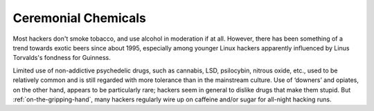 .. _chemicals:

============================================================
Ceremonial Chemicals
============================================================

Most hackers don't smoke tobacco, and use alcohol in moderation if at all.
However, there has been something of a trend towards exotic beers since about 1995, especially among younger Linux hackers apparently influenced by Linus Torvalds's fondness for Guinness.

Limited use of non-addictive psychedelic drugs, such as cannabis, LSD, psilocybin, nitrous oxide, etc., used to be relatively common and is still regarded with more tolerance than in the mainstream culture.
Use of ‘downers’ and opiates, on the other hand, appears to be particularly rare; hackers seem in general to dislike drugs that make them stupid.
But :ref:`on-the-gripping-hand`\, many hackers regularly wire up on caffeine and/or sugar for all-night hacking runs.

